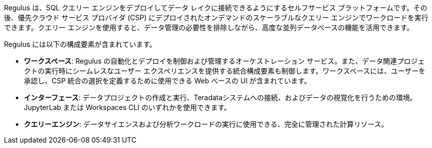 Regulus は、SQL クエリー エンジンをデプロイしてデータ レイクに接続できるようにするセルフサービス プラットフォームです。その後、優先クラウド サービス プロバイダ (CSP) にデプロイされたオンデマンドのスケーラブルなクエリー エンジンでワークロードを実行できます。クエリー エンジンを使用すると、データ管理の必要性を排除しながら、高度な並列データベースの機能を活用できます。

Regulus には以下の構成要素が含まれています。

* **ワークスペース**: Regulus の自動化とデプロイを制御および管理するオーケストレーション サービス。また、データ関連プロジェクトの実行時にシームレスなユーザー エクスペリエンスを提供する統合構成要素も制御します。ワークスペースには、ユーザーを承認し、CSP 統合の選択を定義するために使用できる Web ベースの UI が含まれています。

* **インターフェース**: データプロジェクトの作成と実行、Teradataシステムへの接続、およびデータの視覚化を行うための環境。JupyterLab または Workspaces CLI のいずれかを使用できます。

* **クエリーエンジン**: データサイエンスおよび分析ワークロードの実行に使用できる、完全に管理された計算リソース。